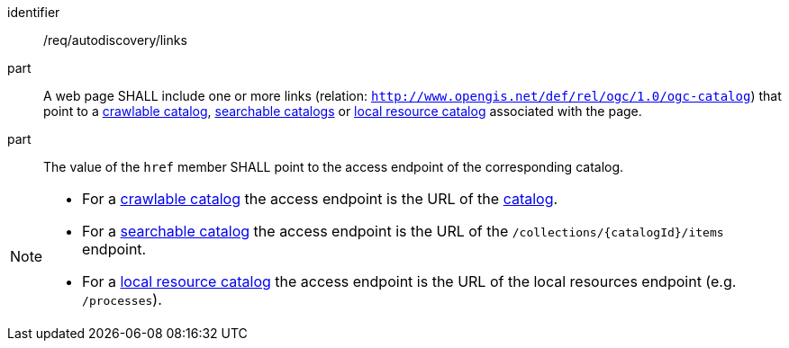 [[req_autodiscovery_links]]

//[width="90%",cols="2,6a"]
//|===
//^|*Requirement {counter:req-id}* |*/req/autodiscovery/links*
//
//^|A |A web page SHALL include one or more links (relation: `http://www.opengis.net/def/rel/ogc/1.0/ogc-catalog`) that point to a <<clause-crawlable-catalog,crawlable catalog>>, <<clause-searchable-catalog,searchable catalogs>> or <<clause-local-resources-catalog,local resource catalog>> associated with the page.
//^|B |The value of the `href` member SHALL point to the access endpoint of the corresponding catalog.
//|===

[requirement]
====
[%metadata]
identifier:: /req/autodiscovery/links
part:: A web page SHALL include one or more links (relation: `http://www.opengis.net/def/rel/ogc/1.0/ogc-catalog`) that point to a <<clause-crawlable-catalog,crawlable catalog>>, <<clause-searchable-catalog,searchable catalogs>> or <<clause-local-resources-catalog,local resource catalog>> associated with the page.
part:: The value of the `href` member SHALL point to the access endpoint of the corresponding catalog.
====


[NOTE]
====================================================
* For a <<clause-crawlable-catalog,crawlable catalog>> the access endpoint is the URL of the <<clause-record-collection,catalog>>.
* For a <<clause-searchable-catalog,searchable catalog>> the access endpoint is the URL of the `/collections/{catalogId}/items` endpoint.
* For a <<clause-local-resources-catalog,local resource catalog>> the access endpoint is the URL of the local resources endpoint (e.g. `/processes`).
====================================================
